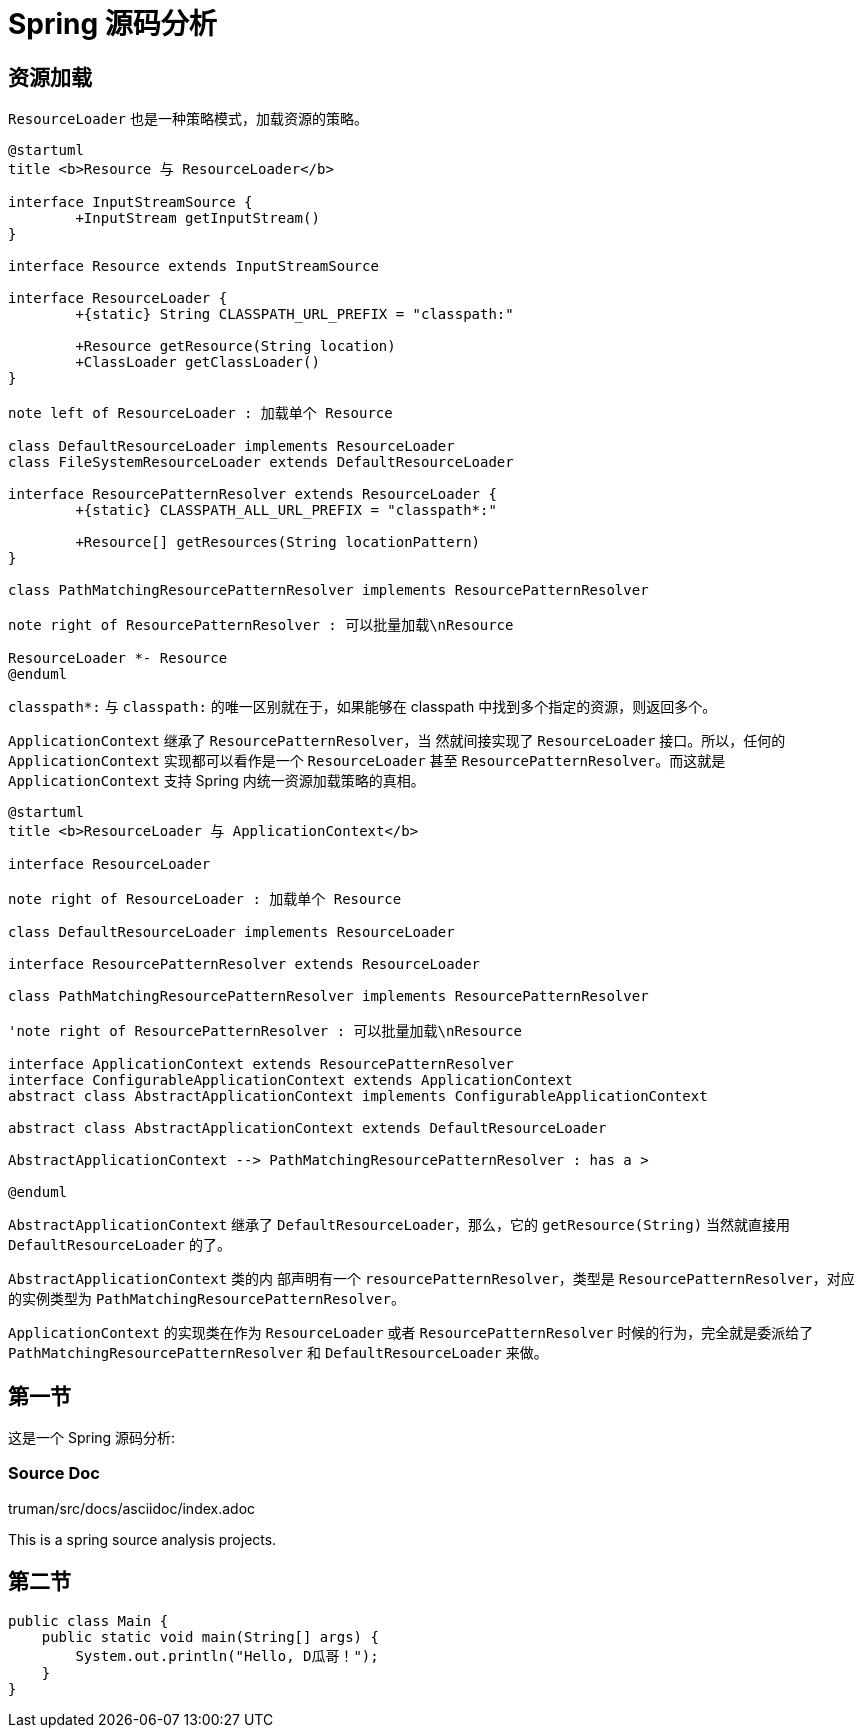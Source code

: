 = Spring 源码分析

== 资源加载

`ResourceLoader` 也是一种策略模式，加载资源的策略。

[plantuml, Resource-classes, format=svg,align="center",width=100%]
....
@startuml
title <b>Resource 与 ResourceLoader</b>

interface InputStreamSource {
	+InputStream getInputStream()
}

interface Resource extends InputStreamSource

interface ResourceLoader {
	+{static} String CLASSPATH_URL_PREFIX = "classpath:"

	+Resource getResource(String location)
	+ClassLoader getClassLoader()
}

note left of ResourceLoader : 加载单个 Resource

class DefaultResourceLoader implements ResourceLoader
class FileSystemResourceLoader extends DefaultResourceLoader

interface ResourcePatternResolver extends ResourceLoader {
	+{static} CLASSPATH_ALL_URL_PREFIX = "classpath*:"

	+Resource[] getResources(String locationPattern)
}

class PathMatchingResourcePatternResolver implements ResourcePatternResolver

note right of ResourcePatternResolver : 可以批量加载\nResource

ResourceLoader *- Resource
@enduml
....

`classpath*:` 与 `classpath:` 的唯一区别就在于，如果能够在 classpath 中找到多个指定的资源，则返回多个。


`ApplicationContext` 继承了 `ResourcePatternResolver`，当 然就间接实现了 `ResourceLoader` 接口。所以，任何的 `ApplicationContext` 实现都可以看作是一个 `ResourceLoader` 甚至 `ResourcePatternResolver`。而这就是 `ApplicationContext` 支持 Spring 内统一资源加载策略的真相。

[plantuml, ResourceLoader--classes, format=svg,align="center",width=100%]
....
@startuml
title <b>ResourceLoader 与 ApplicationContext</b>

interface ResourceLoader

note right of ResourceLoader : 加载单个 Resource

class DefaultResourceLoader implements ResourceLoader

interface ResourcePatternResolver extends ResourceLoader

class PathMatchingResourcePatternResolver implements ResourcePatternResolver

'note right of ResourcePatternResolver : 可以批量加载\nResource

interface ApplicationContext extends ResourcePatternResolver
interface ConfigurableApplicationContext extends ApplicationContext
abstract class AbstractApplicationContext implements ConfigurableApplicationContext

abstract class AbstractApplicationContext extends DefaultResourceLoader

AbstractApplicationContext --> PathMatchingResourcePatternResolver : has a >

@enduml
....

`AbstractApplicationContext` 继承了 `DefaultResourceLoader`，那么，它的 `getResource(String)` 当然就直接用 `DefaultResourceLoader` 的了。

`AbstractApplicationContext` 类的内 部声明有一个 `resourcePatternResolver`，类型是 `ResourcePatternResolver`，对应的实例类型为 `PathMatchingResourcePatternResolver`。

`ApplicationContext` 的实现类在作为 `ResourceLoader` 或者 `ResourcePatternResolver` 时候的行为，完全就是委派给了 `PathMatchingResourcePatternResolver` 和 `DefaultResourceLoader` 来做。

== 第一节

这是一个 Spring 源码分析:

=== Source Doc

truman/src/docs/asciidoc/index.adoc

This is a spring source analysis projects.

== 第二节

[source,java]
----
public class Main {
    public static void main(String[] args) {
        System.out.println("Hello, D瓜哥！");
    }
}
----